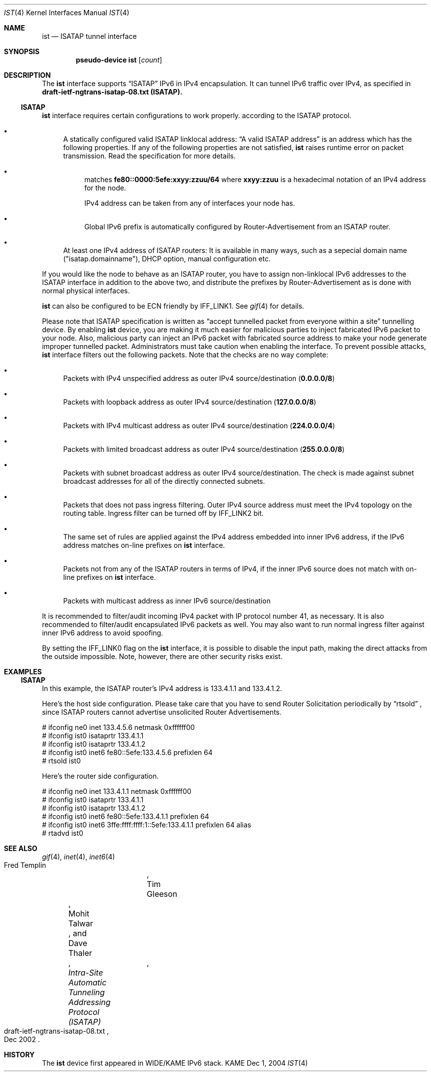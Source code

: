 .\"     $KAME: ist.4,v 1.2 2004/12/27 05:08:24 itojun Exp $
.\"
.\" Copyright (C) 1995, 1996, 1997, and 1998 WIDE Project.
.\" All rights reserved.
.\"
.\" Redistribution and use in source and binary forms, with or without
.\" modification, are permitted provided that the following conditions
.\" are met:
.\" 1. Redistributions of source code must retain the above copyright
.\"    notice, this list of conditions and the following disclaimer.
.\" 2. Redistributions in binary form must reproduce the above copyright
.\"    notice, this list of conditions and the following disclaimer in the
.\"    documentation and/or other materials provided with the distribution.
.\" 3. Neither the name of the project nor the names of its contributors
.\"    may be used to endorse or promote products derived from this software
.\"    without specific prior written permission.
.\"
.\" THIS SOFTWARE IS PROVIDED BY THE PROJECT AND CONTRIBUTORS ``AS IS'' AND
.\" ANY EXPRESS OR IMPLIED WARRANTIES, INCLUDING, BUT NOT LIMITED TO, THE
.\" IMPLIED WARRANTIES OF MERCHANTABILITY AND FITNESS FOR A PARTICULAR PURPOSE
.\" ARE DISCLAIMED.  IN NO EVENT SHALL THE PROJECT OR CONTRIBUTORS BE LIABLE
.\" FOR ANY DIRECT, INDIRECT, INCIDENTAL, SPECIAL, EXEMPLARY, OR CONSEQUENTIAL
.\" DAMAGES (INCLUDING, BUT NOT LIMITED TO, PROCUREMENT OF SUBSTITUTE GOODS
.\" OR SERVICES; LOSS OF USE, DATA, OR PROFITS; OR BUSINESS INTERRUPTION)
.\" HOWEVER CAUSED AND ON ANY THEORY OF LIABILITY, WHETHER IN CONTRACT, STRICT
.\" LIABILITY, OR TORT (INCLUDING NEGLIGENCE OR OTHERWISE) ARISING IN ANY WAY
.\" OUT OF THE USE OF THIS SOFTWARE, EVEN IF ADVISED OF THE POSSIBILITY OF
.\" SUCH DAMAGE.
.\"
.Dd Dec 1, 2004
.Dt IST 4
.Os KAME
.Sh NAME
.Nm ist
.Nd ISATAP tunnel interface
.Sh SYNOPSIS
.Cd "pseudo-device ist" Op Ar count
.Sh DESCRIPTION
The
.Nm
interface supports
.Dq ISATAP
IPv6 in IPv4 encapsulation.
It can tunnel IPv6 traffic over IPv4, as specified in
.Li draft-ietf-ngtrans-isatap-08.txt (ISATAP).
.Ss ISATAP
.Nm
interface requires certain configurations to work properly.
according to the ISATAP protocol.
.Bl -bullet
.It
A statically configured valid ISATAP linklocal address:
.Dq A valid ISATAP address
is an address which has the following properties.
If any of the following properties are not satisfied,
.Nm
raises runtime error on packet transmission.
Read the specification for more details.
.Bl -bullet
.It
matches
.Li fe80::0000:5efe:xxyy:zzuu/64
where
.Li xxyy:zzuu
is a hexadecimal notation of an IPv4 address for the node.
.Pp
IPv4 address can be taken from any of interfaces your node has.
.It
Global IPv6 prefix is automatically configured by Router-Advertisement from an ISATAP router.
.El
.It
At least one IPv4 address of ISATAP routers:
It is available in many ways, such as a sepecial domain name
("isatap.domainname"), DHCP option, manual configuration etc.
.El
.Pp
If you would like the node to behave as an ISATAP router,
you have to assign non-linklocal IPv6 addresses to the ISATAP interface
in addition to the above two, and distribute the prefixes by Router-Advertisement as is done with normal physical interfaces.
.Pp
.Nm
can also be configured to be ECN friendly by
.Dv IFF_LINK1 .
See
.Xr gif 4
for details.
.Pp
Please note that ISATAP specification is written as
.Dq accept tunnelled packet from everyone within a site
tunnelling device.
By enabling
.Nm
device, you are making it much easier for malicious parties to inject 
fabricated IPv6 packet to your node.
Also, malicious party can inject an IPv6 packet with fabricated source address 
to make your node generate improper tunnelled packet.
Administrators must take caution when enabling the interface.
To prevent possible attacks,
.Nm
interface filters out the following packets.
Note that the checks are no way complete:
.Bl -bullet
.It
Packets with IPv4 unspecified address as outer IPv4 source/destination
.Pq Li 0.0.0.0/8
.It
Packets with loopback address as outer IPv4 source/destination
.Pq Li 127.0.0.0/8
.It
Packets with IPv4 multicast address as outer IPv4 source/destination
.Pq Li 224.0.0.0/4
.It
Packets with limited broadcast address as outer IPv4 source/destination
.Pq Li 255.0.0.0/8
.It
Packets with subnet broadcast address as outer IPv4 source/destination.
The check is made against subnet broadcast addresses for
all of the directly connected subnets.
.It
Packets that does not pass ingress filtering.
Outer IPv4 source address must meet the IPv4 topology on the routing table.
Ingress filter can be turned off by
.Dv IFF_LINK2
bit.
.It
The same set of rules are applied against the IPv4 address embedded into
inner IPv6 address, if the IPv6 address matches on-line prefixes on 
.Nm
interface.
.It
Packets not from any of the ISATAP routers in terms of IPv4, if the
inner IPv6 source does not match with on-line prefixes on 
.Nm
interface.
.It
Packets with multicast address as inner IPv6 source/destination
.El
.Pp
It is recommended to filter/audit
incoming IPv4 packet with IP protocol number 41, as necessary.
It is also recommended to filter/audit encapsulated IPv6 packets as well.
You may also want to run normal ingress filter against inner IPv6 address
to avoid spoofing.
.Pp
By setting the
.Dv IFF_LINK0
flag on the
.Nm
interface, it is possible to disable the input path,
making the direct attacks from the outside impossible.
Note, however, there are other security risks exist.
.\"
.Sh EXAMPLES
.Ss ISATAP
In this example, the ISATAP router's IPv4 address is 133.4.1.1 and 133.4.1.2.
.Pp
Here's the host side configuration. Please take care that you have to send
Router Solicitation periodically by
.Dq rtsold
, since ISATAP routers cannot advertise
unsolicited Router Advertisements.
.Bd -literal
# ifconfig ne0 inet 133.4.5.6 netmask 0xffffff00
# ifconfig ist0 isataprtr 133.4.1.1
# ifconfig ist0 isataprtr 133.4.1.2
# ifconfig ist0 inet6 fe80::5efe:133.4.5.6 prefixlen 64
# rtsold ist0
.Ed
.Pp
Here's the router side configuration.
.Bd -literal
# ifconfig ne0 inet 133.4.1.1 netmask 0xffffff00
# ifconfig ist0 isataprtr 133.4.1.1
# ifconfig ist0 isataprtr 133.4.1.2
# ifconfig ist0 inet6 fe80::5efe:133.4.1.1 prefixlen 64
# ifconfig ist0 inet6 3ffe:ffff:ffff:1::5efe:133.4.1.1 prefixlen 64 alias
# rtadvd ist0
.Ed
.Pp
.Sh SEE ALSO
.Xr gif 4 ,
.Xr inet 4 ,
.Xr inet6 4
.Rs	 
.%A Fred Templin	 
.%A Tim Gleeson	 
.%A Mohit Talwar	 
.%A Dave Thaler	 
.%T "Intra-Site Automatic Tunneling Addressing Protocol (ISATAP)"	 
.%D Dec 2002	 
.%N draft-ietf-ngtrans-isatap-08.txt	 
.Re
.\"
.Sh HISTORY
The
.Nm
device first appeared in WIDE/KAME IPv6 stack.
